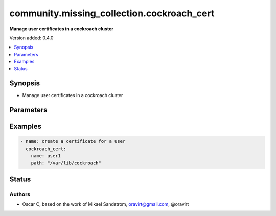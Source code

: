 .. _community.missing_collection.cockroach_cert_module:


*******************************************
community.missing_collection.cockroach_cert
*******************************************

**Manage user certificates in a cockroach cluster**


Version added: 0.4.0

.. contents::
   :local:
   :depth: 1


Synopsis
--------
- Manage user certificates in a cockroach cluster




Parameters
----------

.. raw:: html

    <table  border=0 cellpadding=0 class="documentation-table">
        <tr>
            <th colspan="1">Parameter</th>
            <th>Choices/<font color="blue">Defaults</font></th>
            <th width="100%">Comments</th>
        </tr>
            <tr>
                <td colspan="1">
                    <div class="ansibleOptionAnchor" id="parameter-"></div>
                    <b>name</b>
                    <a class="ansibleOptionLink" href="#parameter-" title="Permalink to this option"></a>
                    <div style="font-size: small">
                        <span style="color: purple">-</span>
                         / <span style="color: red">required</span>
                    </div>
                </td>
                <td>
                        <b>Default:</b><br/><div style="color: blue">"None"</div>
                </td>
                <td>
                        <div>The name of the user to generate certificate for</div>
                </td>
            </tr>
    </table>
    <br/>




Examples
--------

.. code-block:: yaml

    - name: create a certificate for a user
      cockroach_cert:
        name: user1
        path: "/var/lib/cockroach"




Status
------


Authors
~~~~~~~

- Oscar C, based on the work of Mikael Sandstrom, oravirt@gmail.com, @oravirt
